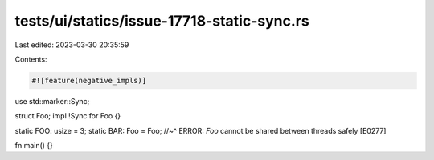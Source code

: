 tests/ui/statics/issue-17718-static-sync.rs
===========================================

Last edited: 2023-03-30 20:35:59

Contents:

.. code-block:: rs

    #![feature(negative_impls)]

use std::marker::Sync;

struct Foo;
impl !Sync for Foo {}

static FOO: usize = 3;
static BAR: Foo = Foo;
//~^ ERROR: `Foo` cannot be shared between threads safely [E0277]

fn main() {}


